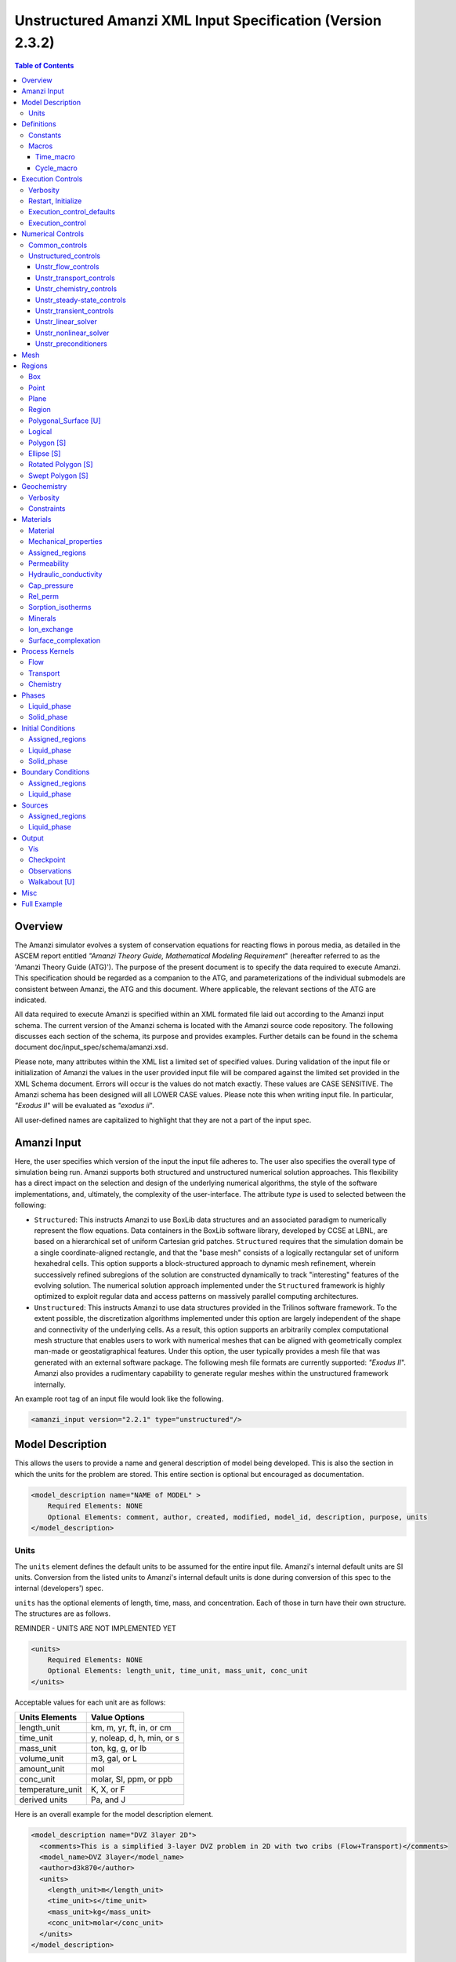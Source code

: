 ===========================================================
Unstructured Amanzi XML Input Specification (Version 2.3.2)
===========================================================

.. contents:: **Table of Contents**


Overview
========

The Amanzi simulator evolves a system of conservation equations for reacting flows in porous media, as detailed in the ASCEM 
report entitled `"Amanzi Theory Guide, Mathematical Modeling Requirement`" (hereafter referred to as the 'Amanzi Theory Guide (ATG)'). 
The purpose of the present document is to specify the data required to execute Amanzi.  This specification should be regarded as a companion to the ATG, and parameterizations of the individual submodels are consistent between Amanzi, the ATG and this document. Where applicable, the relevant sections of the ATG are indicated.

All data required to execute Amanzi is specified within an XML formated file laid out according to the Amanzi input schema.
The current version of the Amanzi schema is located with the Amanzi source code repository.
The following discusses each section of the schema, its purpose and provides examples.
Further details can be found in the schema document doc/input_spec/schema/amanzi.xsd.

Please note, many attributes within the XML list a limited set of specified values.  During validation of the input file or initialization of Amanzi the values in the user provided input file will be compared against the limited set provided in the XML Schema document.  Errors will occur is the values do not match exactly.  These values are CASE SENSITIVE.  The Amanzi schema has been designed will all LOWER CASE values.  Please note this when writing input file.  In particular, `"Exodus II`" will be evaluated as `"exodus ii`".

All user-defined names are capitalized to highlight that they are not a part of the input spec.


Amanzi Input
============

Here, the user specifies which version of the input the input file adheres to. The user also specifies the overall type of simulation being run.  Amanzi supports both structured and unstructured numerical solution approaches.  This flexibility has a direct impact on the selection and design of the underlying numerical algorithms, the style of the software implementations, and, ultimately, the complexity of the user-interface. The attribute *type* is used to selected between the following:

* ``Structured``: This instructs Amanzi to use BoxLib data structures and an associated paradigm to numerically represent the flow equations.  Data containers in the BoxLib software library, developed by CCSE at LBNL, are based on a hierarchical set of uniform Cartesian grid patches.  ``Structured`` requires that the simulation domain be a single coordinate-aligned rectangle, and that the "base mesh" consists of a logically rectangular set of uniform hexahedral cells.  This option supports a block-structured approach to dynamic mesh refinement, wherein successively refined subregions of the solution are constructed dynamically to track "interesting" features of the evolving solution.  The numerical solution approach implemented under the ``Structured`` framework is highly optimized to exploit regular data and access patterns on massively parallel computing architectures. 

* ``Unstructured``: This instructs Amanzi to use data structures provided in the Trilinos software framework.  To the extent possible, the discretization algorithms implemented under this option are largely independent of the shape and connectivity of the underlying cells.  As a result, this option supports an arbitrarily complex computational mesh structure that enables users to work with numerical meshes that can be aligned with geometrically complex man-made or geostatigraphical features.  Under this option, the user typically provides a mesh file that was generated with an external software package.  The following mesh file formats are currently supported: `"Exodus II`".  Amanzi also provides a rudimentary capability to generate regular meshes within the unstructured framework internally.

An example root tag of an input file would look like the following.

.. code-block:: xml

  <amanzi_input version="2.2.1" type="unstructured"/>


Model Description
=================

This allows the users to provide a name and general description of model being developed.  This is also the section in which the units for the problem are stored. This entire section is optional but encouraged as documentation.

.. code-block:: xml

  <model_description name="NAME of MODEL" >
      Required Elements: NONE
      Optional Elements: comment, author, created, modified, model_id, description, purpose, units
  </model_description>


Units
-----

The ``units`` element defines the default units to be assumed for the entire input file.
Amanzi's internal default units are SI units.
Conversion from the listed units to Amanzi's internal default units is done during conversion
of this spec to the internal (developers') spec.

``units`` has the optional elements of length, time, mass, and concentration.  Each of those in turn have their own structure.  The structures are as follows.

REMINDER - UNITS ARE NOT IMPLEMENTED YET

.. code-block:: xml

  <units>
      Required Elements: NONE
      Optional Elements: length_unit, time_unit, mass_unit, conc_unit
  </units>

Acceptable values for each unit are as follows:

+------------------+----------------------------+
| Units Elements   | Value Options              |
+==================+============================+
| length_unit      | km, m, yr, ft, in, or cm   |
+------------------+----------------------------+
| time_unit        | y, noleap, d, h, min, or s |
+------------------+----------------------------+
| mass_unit        | ton, kg, g, or lb          |
+------------------+----------------------------+
| volume_unit      | m3, gal, or L              |
+------------------+----------------------------+
| amount_unit      | mol                        |
+------------------+----------------------------+
| conc_unit        | molar, SI, ppm, or ppb     |
+------------------+----------------------------+
| temperature_unit | K, X, or F                 |
+------------------+----------------------------+
| derived units    | Pa, and J                  |
+------------------+----------------------------+

Here is an overall example for the model description element.

.. code-block:: xml

  <model_description name="DVZ 3layer 2D">
    <comments>This is a simplified 3-layer DVZ problem in 2D with two cribs (Flow+Transport)</comments>
    <model_name>DVZ 3layer</model_name>
    <author>d3k870</author>
    <units>
      <length_unit>m</length_unit>
      <time_unit>s</time_unit>
      <mass_unit>kg</mass_unit>
      <conc_unit>molar</conc_unit>
    </units>
  </model_description>


Definitions
===========

Definitions allows the user the define and name constants, times, and macros to be used in later sections of the input file.  This is to streamline the look and readability of the input file.  The user should take care not to reuse names within this section or other sections.  This may have unindented consequences.

.. code-block:: xml

  <definitions>
      Required Elements: NONE
      Optional Elements: constants, macros
  </definitions>

Constants
---------

Here the user can define and name constants to be used in other sections of the input file.  Note that if a name is repeated the last read value will be retained and all others will be overwritten.  See `Constants`_ for specifying time units other than seconds.

.. code-block:: xml

  <constants>
      Required Elements: NONE
      Optional Elements: constant, time_constant, numerical_constant, area_mass_flux_constant 
  </constants>

A ``constant`` has three attributes ``name``, ``type``, and ``value``.  The user can provide any name, but note it should not be repeated anywhere within the input to avoid confusion.  The available types include: `"none`", `"time`", `"numerical`", and `"area_mass_flux`".  Values assigned to constants of type `"time`" can include known units, otherwise seconds will be assumed as the default. See `Constants`_ for specifying time units other than seconds.

.. code-block:: xml

    <constant name="STRING" type="none | time | numerical | area_mass_flux" value="constant_value"/>

A ``time_constant`` is a specific form of a constant assuming the constant type is a time.  It takes the attributes ``name`` and ``value`` where the value is a time (time unit optional).

.. code-block:: xml

    <time_constant name="NAME of TIME" value="time,y|d|h|s"/>

A ``numerical_constant`` is a specific form of a constant.  It takes the attributes ``name`` and ``value``. 

.. code-block:: xml

    <numerical_constant name="NAME of NUMERICAL CONSTANT" value="value_constant"/>

A ``area_mass_flux_constant`` is a specific form of a constant.  It takes the attributes ``name`` and ``value`` where the value is an area mass flux. 

.. code-block:: xml

    <area_mass_flux_constant name="NAME of FLUX CONSTANT" value="value_of_flux"/>

Macros
------

The ``macros`` section defines time, cycle, and variable macros.  These specify a list or interval for triggering an action, particularly, writing out visualization, checkpoint, walkabout, or observation files.  

.. code-block:: xml

  <constants>
      Required Elements: NONE
      Optional Elements: time_macro, cycle_macro
  </constants>

Time_macro
__________

The ``time_macro`` requires an attribute ``name``.  The macro can then either take the form of one or more labeled time subelements or the subelements ``start``, ``timestep_interval``, and ``stop`` again containing labeled times.  A ``stop`` value of -1 will continue the cycle macro until the end of the simulation.  The labeled times can be time values assuming the default time unit of seconds or including a known time unit.

.. code-block:: xml

  <time_macro name="NAME of MACRO">
    <time>value</time>
  </time_macro>

or 

.. code-block:: xml

  <time_macro name="NAME of MACRO">
    <start> time_value </start>
    <timestep_interval> time_interval_value </timestep_interval>
    <stop> time_value | -1 </stop>
  </time_macro>


Cycle_macro
___________

The ``cycle_macro`` requires an attribute ``name`` and the subelements ``start``, ``timestep_interval``, and ``stop`` with integer values.  A ``stop`` value of -1 will continue the cycle macro until the end of the simulation.

.. code-block:: xml

  <cycle_macro name="NAME of MACRO">
    <start> cycle_value </start>
    <timestep_interval>value</timestep_interval>
    <stop>value|-1</stop>
  </cycle_macro>

An example ``definition`` section would look as the following:

.. code-block:: xml

  <definitions>
    <constants>
      <constant name="BEGIN"            type="none"           value="0.000"/>
      <constant name="START"            type="time"           value="1956.0,y"/>
      <constant name="B-18_RELEASE_END" type="time"           value ="1956.3288,y"/>
      <constant name="future_recharge"  type="area_mass_flux" value="1.48666e-6"/>
      <numerical_constant name="ZERO" value="0.000"/>
    </constants>
    <macros>
      <time_macro name="MACRO 1">
        <time>6.17266656E10</time>
        <time>6.172982136E10</time>
        <time>6.173297712E10</time>
        <time>6.3372710016E10</time>
        <time>6.33834396E10</time>
      </time_macro>
      <cycle_macro name="EVERY_1000_TIMESTEPS">
        <start>0</start>
        <timestep_interval>1000</timestep_interval>
        <stop>-1</stop>
      </cycle_macro>
    </macros>
  </definitions>


Execution Controls
==================

The ``execution_controls`` section defines the general execution of the Amanzi simulation.  Amanzi can execute in four modes: steady state, transient, transient with static flow, or initialize to a steady state and then continue to transient.  The transient with static flow mode does not compute the flow solution at each time step.  During initialization the flow field is set in one of two ways: (1) A constant Darcy velocity is specified in the initial condition; (2) Boundary conditions for the flow (e.g., pressure), along with the initial condition for the pressure field are used to solve for the Darcy velocity. At present this mode only supports the "Single Phase" flow model.

.. code-block:: xml
  
  <execution_controls>
      Required Elements: execution_control_defaults, execution_control (1 or more)
      Optional Elements: comments, verbosity, restart | initialize
  </execution_controls>

The ``execution_controls`` block is required.

Verbosity
---------

The ``verbosity`` element specifies the level of output messages provided by Amanzi.  If not present, the default value of `"medium`" will be used.

.. code-block:: xml
  
  <verbosity level="none | low | medium | high | extreme" />
 
A level of `"extreme`" is recommended for developers.  For users trying to debug input files or monitor solver performance and convergence `"high`" is recommended.

Restart, Initialize
-------------------

The ``restart`` and ``initialize`` elements specify the name of an Amanzi checkpoint file used to initialize a run.  Only one of these two may be present.  ``restart`` indicates that the run is to be continued from where it left off.  ``initialize`` indicates that a completely new run is desired, but that the state fields in the named checkpoint file should be used to initialize the state, rather than the initial conditions block in the input.

TODO: DEFINE RESTART VS INITIALIZE HERE

Execution_control_defaults
--------------------------

The ``execution_control_defaults`` element specifies default values to be utilized when not specified in individual ``execution_control`` elements.   For a valid ``execution_controls`` section the ``execution_control_defaults`` element is *required*.  The attributes available are:

+------------------+----------------+----------------------------------+
| Attribute Names  | Attribute Type | Attribute Values                 |
+==================+================+==================================+
| init_dt          | time           | time value(,unit)                |
+------------------+----------------+----------------------------------+
| max_dt           | time           | time value(,unit)                |
+------------------+----------------+----------------------------------+
| reduction_factor | double         | factor for reducing time step    |
+------------------+----------------+----------------------------------+
| increase_factor  | double         | factor for increasing time step  |
+------------------+----------------+----------------------------------+
| mode             | string         | ``steady, transient``            |
+------------------+----------------+----------------------------------+
| method           | string         | ``bdf1``                         |
+------------------+----------------+----------------------------------+
| max_cycles       | integer        | max number of cycles to use      |
+------------------+----------------+----------------------------------+

Execution_control
-----------------

Individual time periods of the simulation are defined using ``execution_control`` elements.  For a steady state simulation, only one ``execution_control`` element will be defined.  However, for a transient simulation a series of controls may be defined during which different control values will be used.  For a valid ``execution_controls`` section at least one ``execution_control`` element is *required*.  Any attributes not specified in the ``execution_control`` element will use the value defined in the above ``execution_control_defaults`` element.  The attributes available are:
  
+------------------+----------------+----------------------------------------------------------+
| Attribute Names  | Attribute Type | Attribute Values                                         |
+==================+================+==========================================================+
| start            | time           | | time value(,unit) (start time for this time period)    |
|                  |                | | (*required* for each ``execution_control`` element)    |
+------------------+----------------+----------------------------------------------------------+
| end              | time           | | time value(,unit) (stop time for this time period)     |
|                  |                | | (only *required* once in ``execution_controls`` block) |
+------------------+----------------+----------------------------------------------------------+
| init_dt          | time           | time value(,unit)                                        |
+------------------+----------------+----------------------------------------------------------+
| max_dt           | time           | time value(,unit)                                        |
+------------------+----------------+----------------------------------------------------------+
| reduction_factor | double         | factor for reducing time step                            |
+------------------+----------------+----------------------------------------------------------+
| increase_factor  | double         | factor for increasing time step                          |
+------------------+----------------+----------------------------------------------------------+
| mode             | string         | ``steady, transient``                                    |
+------------------+----------------+----------------------------------------------------------+
| method           | string         | ``bdf1``                                                 |
+------------------+----------------+----------------------------------------------------------+
| max_cycles       | integer        | max number of cycles to use                              |
+------------------+----------------+----------------------------------------------------------+

Each ``execution_control`` element *requires* a start time.  If multiple ``execution_control`` elements are defined ``end`` times are not required for each element.  The ``start`` time of the next execution section is used as the ``end`` of the previous section.  However, at least one ``end`` time *must* defined within the ``execution_controls`` block.

Under the structure algorithm, the attribute ``max_cycles`` is only valid for transient and transient with static flow execution modes.

Here is an overall example for the ``execution_control`` element.

.. code-block:: xml

  <execution_controls>
    <verbosity level="high"/>
    <execution_control_defaults init_dt="0.01 s" max_dt="30 y" reduction_factor="0.8" increase_factor="1.25"
                                mode="transient" method="bdf1"/>
    <execution_control start="0 y" end="1956 y" init_dt="0.01 s" max_dt="10.0 y" reduction_factor="0.8"
                       mode="steady" />
    <execution_control start="B-17_RELEASE_BEGIN" />
    <execution_control start="B-17_RELEASE_END" />
    <execution_control start="B-18_RELEASE_BEGIN" />
    <execution_control start="B-18_RELEASE_END" end="3000 y" />
  </execution_controls>

Numerical Controls
==================

This section allows the user to define control parameters associated with the underlying numerical implementation.  The list of available options is lengthy.  However, none are required for a valid input file.  The ``numerical_controls`` section is divided up into the subsections: `common_controls`_, and `unstructured_controls`_.  The ``common_controls`` section is currently empty.  However, in future versions controls that are common between the unstructured and structured executions will be moved to this section and given common terminology.

.. code-block:: xml

  <numerical_controls>
      Required Elements: unstructured_controls
      Optional Elements: comments, common_controls
  </numerical_controls>

Common_controls
---------------

The section is currently empty.  However, in future versions controls that are common between the unstructured and structured executions will be moved to this section and given common terminology.

Unstructured_controls
---------------------

The ``unstructured_controls`` sections is divided in the subsections specific to the process kernels and the numerical solver mode. 
The section header, ``unstructured_controls`` is required. 
However, no options within the sections are required.  The list of available options is as follows:

.. code-block:: xml

  <unstructured_controls>
      Required Elements: none
      Optional Elements: unstr_flow_controls, unstr_transport_controls, unstr_chemistry_controls,
                         unstr_steady-state_controls, unstr_transient_controls, 
                         unstr_linear_solver, unstr_nonlinear_solver, unstr_preconditioners
  </unstructured_controls>

Unstr_flow_controls
___________________

``unstr_flow_controls`` specifies numerical controls for the flow process kernel available under the unstructured algorithm.  It has the following subelements:

+--------------------------+--------------+-------------------------------------------------------------+
| Element Names            | Content Type | Content Value                                               |
+==========================+==============+=============================================================+
| discretization_method    | string       | | ``fv-default, fv-monotone,``                              |
|                          |              | | ``fv-multi_point_flux_approximation,``                    |
|                          |              | | ``fv-extended_to_boundary_edges,``                        |
|                          |              | | ``mfd-default, mfd-optimized_for_sparsity,``              | 
|                          |              | | ``mfd-support_operator, mfd-optimized_for_monotonicity,`` | 
|                          |              | | ``mfd-two_point_flux_approximation``                      |
|                          |              | | *default = mfd-optimized_for_sparsity*                    |
+--------------------------+--------------+-------------------------------------------------------------+
| rel_perm_method          | string       | | ``upwind-darcy_velocity, upwind-gravity, upwind-amanzi,`` | 
|                          |              | | ``other-arithmetic_average, other-harmonic_average``      |
|                          |              | | *default = upwind-darcy_velocity*                         |
+--------------------------+--------------+-------------------------------------------------------------+
| preconditioning_strategy | string       | | ``diffusion_operator, linearized_operator``               |
|                          |              | | *default = linearized_operator*                           |
+--------------------------+--------------+-------------------------------------------------------------+
| atmospheric_pressure     |  double      | value of atmospheric pressure, default is 101325 Pa         |
+--------------------------+--------------+-------------------------------------------------------------+

Unstr_transport_controls
________________________

``unstr_transport_controls`` specifies numerical controls for the transport process kernel available under the unstructured algorithm.  It has the following subelements:

+---------------+--------------+----------------------------------------------------+
| Element Names | Content Type | Content Value                                      |
+===============+==============+====================================================+
| algorithm     | string       | | ``explicit first-order, explicit second-order,`` |
|               |              | | ``implicit upwind, none``                        |
|               |              | | *default = explicit first-order*                 |
+---------------+--------------+----------------------------------------------------+
| sub_cycling   | string       | | ``on, off``                                      | 
|               |              | | *default = on*                                   |
+---------------+--------------+----------------------------------------------------+
| cfl           | double       | cfl condition number                               |
+---------------+--------------+----------------------------------------------------+


Unstr_chemistry_controls
________________________

``unstr_chemistry_controls`` specifies numerical controls for the chemistry process kernel available under the unstructured algorithm. Currently two chemistry engines are available through Amanzi.  They are the Amanzi native chemistry engine or the PFloTran chemistry engine available through the Alquimia interface.  Options for both engines are specified here. 

The subelements pertaining to the Amanzi native chemistry engine are:

+----------------------------------------+--------------+-----------------------------------+
| Element Names                          | Content Type | Content Value                     |
+========================================+==============+===================================+
| process_model                          | string       | ``implicit operator split, none`` |
+----------------------------------------+--------------+-----------------------------------+
| activity_model                         | string       | ``unit, debye-huckel``            |
+----------------------------------------+--------------+-----------------------------------+
| maximum_newton_iterations              | integer      |                                   |
+----------------------------------------+--------------+-----------------------------------+
| tolerance                              | double       |                                   |
+----------------------------------------+--------------+-----------------------------------+
+----------------------------------------+--------------+-----------------------------------+
| auxiliary_data                         | string       | ``pH``                            |
+----------------------------------------+--------------+-----------------------------------+

The subelements pertaining to the pflotran chemistry engine are:

+----------------------------------------+--------------+-----------------------------------+
| Element Names                          | Content Type | Content Value                     |
+========================================+==============+===================================+
| activity_coefficients                  | string       | ``timestep, off``                 |
+----------------------------------------+--------------+-----------------------------------+
| max_relative_change_tolerance          | double       |                                   |
+----------------------------------------+--------------+-----------------------------------+
| max_residual_tolerance                 | double       |                                   |
+----------------------------------------+--------------+-----------------------------------+
| min_time_step                          | double       |                                   |
+----------------------------------------+--------------+-----------------------------------+
| max_time_step                          | double       |                                   |
+----------------------------------------+--------------+-----------------------------------+
| initial_time_step                      | double       |                                   |
+----------------------------------------+--------------+-----------------------------------+
| time_step_control_method               | string       | ``fixed, simple``                 |
+----------------------------------------+--------------+-----------------------------------+
| time_step_cut_threshold                | integer      | (use only if method = simple)     |
+----------------------------------------+--------------+-----------------------------------+
| time_step_cut_factor                   | double       | (use only if method = simple)     |
+----------------------------------------+--------------+-----------------------------------+
| time_step_increase_threshold           | integer      | (use only if method = simple)     |
+----------------------------------------+--------------+-----------------------------------+
| time_step_increase_factor              | double       | (use only if method = simple)     |
+----------------------------------------+--------------+-----------------------------------+
| log_formulation                        | string       | ``on, off``                       |
+----------------------------------------+--------------+-----------------------------------+
| generate_chemistry_engine_inputfile    | string       |                                   |
+----------------------------------------+--------------+-----------------------------------+
| read_chemistry_engine_inputfile        | string       |                                   |
+----------------------------------------+--------------+-----------------------------------+

Unstr_steady-state_controls
___________________________

+---------------------------------------------+---------------+---------------------------------------+
| Element Names                               | Content Type  | Content Value                         |
+=============================================+===============+=======================================+
| min_iterations                              | integer       |                                       |
+---------------------------------------------+---------------+---------------------------------------+
| max_iterations                              | integer       |                                       |
+---------------------------------------------+---------------+---------------------------------------+
| max_preconditioner_lag_iterations           | integer       |                                       |
+---------------------------------------------+---------------+---------------------------------------+
| nonlinear_tolerance                         | double        |                                       |
+---------------------------------------------+---------------+---------------------------------------+
| limit_iterations                            | integer       |                                       |
+---------------------------------------------+---------------+---------------------------------------+
| nonlinear_iteration_damping_factor          | double        |                                       |
+---------------------------------------------+---------------+---------------------------------------+
| nonlinear_iteration_divergence_factor       | double        |                                       |
+---------------------------------------------+---------------+---------------------------------------+
| max_divergent_iterations                    | integer       |                                       |
+---------------------------------------------+---------------+---------------------------------------+
| initialize_with_darcy                       | boolean       | ``true, false``                       |
+---------------------------------------------+---------------+---------------------------------------+
| restart_tolerance_factor                    | double        |                                       |
+---------------------------------------------+---------------+---------------------------------------+
| restart_tolerance_relaxation_factor         | double        |                                       |
+---------------------------------------------+---------------+---------------------------------------+
| restart_tolerance_relaxation_factor_damping | double        |                                       |
+---------------------------------------------+---------------+---------------------------------------+
| preconditioner                              | string        | ``trilinos_ml, hypre_amg, block_ilu`` |
+---------------------------------------------+---------------+---------------------------------------+
| unstr_initialization                        | element block |                                       |
+---------------------------------------------+---------------+---------------------------------------+

Specifics about each ``preconditioner`` is defined in the `Unstr_preconditioners`_ section.

The ``unstr_initialization`` IS USED FOR SOMETHING.  If the ``unstr_initialization`` element is present, even without any subelements, initialization is turned on and default values are used.  Users should take care to only include the ``unstr_initialization`` element when its use is intended.  The ``unstr_initialization`` has the following subelements:

+-----------------------+---------------+---------------------------------------+
| Element Names         | Content Type  | Content Value                         |
+=======================+===============+=======================================+
| clipping_saturation   | double        |                                       |
+-----------------------+---------------+---------------------------------------+
| clipping_pressure     | double        |                                       |
+-----------------------+---------------+---------------------------------------+
| method                | string        | ``picard, darcy_solver``              |
+-----------------------+---------------+---------------------------------------+
| preconditioner        | string        | ``trilinos_ml, hypre_amg, block_ilu`` |
+-----------------------+---------------+---------------------------------------+
| linear_solver         | string        | ``aztec00``                           |
+-----------------------+---------------+---------------------------------------+
| error_control_options | string        | ``pressure``                          |
+-----------------------+---------------+---------------------------------------+
| convergence_tolerance | double        |                                       |
+-----------------------+---------------+---------------------------------------+
| max_iterations        | integer       |                                       |
+-----------------------+---------------+---------------------------------------+

Unstr_transient_controls
________________________

+-------------------------------------------------------+---------------+---------------------------------------+
| Element Names                                         | Content Type  | Content Value                         |
+=======================================================+===============+=======================================+
| min_iterations                                        | integer       | *default = 10*                        |
+-------------------------------------------------------+---------------+---------------------------------------+
| max_iterations                                        | integer       | *default = 15*                        |
+-------------------------------------------------------+---------------+---------------------------------------+
| limit_iterations                                      | integer       | *default = 20*                        |
+-------------------------------------------------------+---------------+---------------------------------------+
| nonlinear_tolerance                                   | double        | *default = 1.0e-5*                    |
+-------------------------------------------------------+---------------+---------------------------------------+
| nonlinear_iteration_damping_factor                    | double        | *default = 1.0*                       |
+-------------------------------------------------------+---------------+---------------------------------------+
| max_preconditioner_lag_iterations                     | integer       | *default = 5*                         |
+-------------------------------------------------------+---------------+---------------------------------------+
| max_divergent_iterations                              | integer       | *default = 3*                         |
+-------------------------------------------------------+---------------+---------------------------------------+
| nonlinear_iteration_divergence_factor                 | double        | *default = 1000.0*                    |
+-------------------------------------------------------+---------------+---------------------------------------+
| restart_tolerance_relaxation_factor                   | double        |                                       |
+-------------------------------------------------------+---------------+---------------------------------------+
| restart_tolerance_relaxation_factor_damping           | double        |                                       |
+-------------------------------------------------------+---------------+---------------------------------------+
| error_control_options                                 | string        | ``pressure, residual``                |
+-------------------------------------------------------+---------------+---------------------------------------+
| nonlinear_iteration_initial_guess_extrapolation_order | integer       |                                       |
+-------------------------------------------------------+---------------+---------------------------------------+
| preconditioner                                        | string        | ``trilinos_ml, hypre_amg, block_ilu`` |
+-------------------------------------------------------+---------------+---------------------------------------+
| initialize_with_darcy                                 | boolean       | | ``true, false``                     |
|                                                       |               | | *default = false*                   |
+-------------------------------------------------------+---------------+---------------------------------------+


Unstr_linear_solver
___________________

+----------------+--------------+---------------------------------------+
| Element Names  | Content Type | Content Value                         |
+================+==============+=======================================+
| method         | string       | ``gmres, pcg``                        |
+----------------+--------------+---------------------------------------+
| max_iterations | integer      |                                       |
+----------------+--------------+---------------------------------------+
| tolerance      | double       |                                       |
+----------------+--------------+---------------------------------------+
| preconditioner | string       | ``trilinos_ml, hypre_amg, block_ilu`` |
+----------------+--------------+---------------------------------------+


Unstr_nonlinear_solver
______________________

The nonlinear solver of choice is listed as the attribute ``name`` to the ``unstr_nonlinear_solver`` element.  The available options are: `"nka`", `"newton`", `"jfnk`", or `"newton_picard`".  Additional subelements are as follows:

+-------------------------+--------------+-----------------------------------------------+
| Element Names           | Content Type | Content Value                                 |
+=========================+==============+===============================================+
| modify_correction       | boolean      | | ``true, false``                             |
|                         |              | | *default = false*                           |
+-------------------------+--------------+-----------------------------------------------+
| update_upwind_frequency | string       | ``every_timestep, every_nonlinear_iteration`` |
+-------------------------+--------------+-----------------------------------------------+


Unstr_preconditioners
_____________________

Options for each available precondition are set in the ``unstr_preconditioners`` section.  The preconditioners assigned to each numerical solver are specified in the appropriate sections above.  Note that only one set of options may be specified for each precondition.  There is multiple solvers are assigned the preconditioner they will all utilize the same set of options.  The ``unstr_preconditioners`` element is defined as follows:

.. code-block:: xml

  <unstr_preconditioners>
      Required Elements: NONE
      Optional Elements: hypre_amg, trilinos_ml, block_ilu
  </unstr_preconditioners>

The subelements for the Hyper AMG preconditioner are as follows:

+-----------------------------+--------------+------------------------------------------+
| Element Names               | Content Type | Content Value                            |
+=============================+==============+==========================================+
| hypre_cycle_applications    | integer      |                                          |
+-----------------------------+--------------+------------------------------------------+
| hypre_smoother_sweeps       | integer      |                                          |
+-----------------------------+--------------+------------------------------------------+
| hypre_tolerance             | double       |                                          |
+-----------------------------+--------------+------------------------------------------+
| hypre_strong_threshold      | double       |                                          |
+-----------------------------+--------------+------------------------------------------+

The subelements for the Trilinos ML preconditioner are as follows:

+-----------------------------+--------------+------------------------------------------+
| Element Names               | Content Type | Content Value                            |
+=============================+==============+==========================================+
| trilinos_smoother_type      | string       | ``jacobi, gauss_seidel, ilu``            |
+-----------------------------+--------------+------------------------------------------+
| trilinos_threshold          | double       |                                          |
+-----------------------------+--------------+------------------------------------------+
| trilinos_smoother_sweeps    | integer      |                                          |
+-----------------------------+--------------+------------------------------------------+
| trilinos_cycle_applications | integer      |                                          |
+-----------------------------+--------------+------------------------------------------+

The subelements for the Block ILU preconditioner are as follows:

+-----------------------------+--------------+------------------------------------------+
| Element Names               | Content Type | Content Value                            |
+=============================+==============+==========================================+
| ilu_overlap                 | integer      |                                          |
+-----------------------------+--------------+------------------------------------------+
| ilu_relax                   | double       |                                          |
+-----------------------------+--------------+------------------------------------------+
| ilu_rel_threshold           | double       |                                          |
+-----------------------------+--------------+------------------------------------------+
| ilu_abs_threshold           | double       |                                          |
+-----------------------------+--------------+------------------------------------------+
| ilu_level_of_fill           | integer      |                                          |
+-----------------------------+--------------+------------------------------------------+

An example ``unstructured_controls`` section would look as the following:

.. code-block:: xml

       <unstructured_controls>
            <unstr_flow_controls>
                <discretization_method>fv-default</discretization_method>
                <rel_perm_method>upwind-darcy_velocity</rel_perm_method>
                <preconditioning_strategy>diffusion_operator</preconditioning_strategy>
            </unstr_flow_controls>
            <unstr_transport_controls>
                <algorithm>explicit first-order</algorithm>
                <sub_cycling>on</sub_cycling>
                <cfl>1</cfl>
            </unstr_transport_controls>
            <unstr_steady-state_controls>
                <min_iterations>10</min_iterations>
                <max_iterations>15</max_iterations>
                <limit_iterations>20</limit_iterations>
                <max_preconditioner_lag_iterations>5</max_preconditioner_lag_iterations>
                <nonlinear_tolerance>1.0e-5</nonlinear_tolerance>
                <error_control_options>pressure</error_control_options>
                <nonlinear_iteration_damping_factor>1</nonlinear_iteration_damping_factor>
                <nonlinear_iteration_divergence_factor>1000</nonlinear_iteration_divergence_factor>
                <max_divergent_iterations>3</max_divergent_iterations>
                <initialize_with_darcy>true</initialize_with_darcy>
                <restart_tolerance_relaxation_factor>1</restart_tolerance_relaxation_factor>
                <preconditioner>hypre_amg</preconditioner>
            </unstr_steady-state_controls>
            <unstr_transient_controls>
                <min_iterations>10</min_iterations>
                <max_iterations>15</max_iterations>
                <limit_iterations>20</limit_iterations>
                <nonlinear_tolerance>1.0e-5</nonlinear_tolerance>
                <nonlinear_iteration_damping_factor>1.0</nonlinear_iteration_damping_factor>
                <max_preconditioner_lag_iterations>5</max_preconditioner_lag_iterations>
                <max_divergent_iterations>3</max_divergent_iterations>
                <nonlinear_iteration_divergence_factor>1000</nonlinear_iteration_divergence_factor>
                <restart_tolerance_relaxation_factor>1</restart_tolerance_relaxation_factor>
                <error_control_options>pressure,residual</error_control_options>
                <preconditioner>hypre_amg</preconditioner>
                <initialize_with_darcy>true</initialize_with_darcy>
            </unstr_transient_controls>
            <unstr_preconditioners>
                <hypre_amg>
                    <hypre_cycle_applications>5</hypre_cycle_applications>
                    <hypre_smoother_sweeps>3</hypre_smoother_sweeps>
                    <hypre_tolerance>0.0</hypre_tolerance>
                    <hypre_strong_threshold>0.5</hypre_strong_threshold>
                </hypre_amg>
            </unstr_preconditioners>
            <unstr_linear_solver>
                <method>gmres</method>
                <max_iterations>100</max_iterations>
                <tolerance>1.0e-16</tolerance>
                <preconditioner>hypre_amg</preconditioner>
            </unstr_linear_solver>
            <unstr_nonlinear_solver name="nka">
                <modify_correction>false</modify_correction>
                <update_upwind_frequency>every_timestep</update_upwind_frequency>
            </unstr_nonlinear_solver>
        </unstructured_controls>


Mesh
====

Amanzi supports both structured and unstructured numerical solution approaches.  This flexibility has a direct impact on the selection and design of the underlying numerical algorithms, the style of the software implementations, and, ultimately, the complexity of the user-interface. The type of simulation is specified in the root tag ``amanzi_input``.  The ``mesh`` element varies slightly depending on whether the simulation type is ``structured`` or ``unstructured`` but is required for both.  For `"unstructured`", the ``mesh`` element specifies the internal mesh framework to be utilized and whether the mesh is to be internal generated or read in from an Exodus II file.  The default mesh framework is MSTK.  The other available frameworks are stk::mesh and simple (in serial). For `"structured`", the ``mesh`` element, specifies how the mesh is to be internally generated.

To internally generate a mesh the ``mesh`` element takes the following form.  The mesh framework attribute only applies to the `"unstructured`" and therefore is skipped for `"structured`" simulations.

Also, for parallel unstructured meshes, it is possible to choose a Partitioner from the available options, `"metis"`, `"zoltan_graph"` and `"zoltan_rcb"`. `"metis"` and `"zoltan_graph"` perform a graph partitioning of the mesh with no regard to the geometry of the mesh. `"zoltan_rcb"` partitions meshes using Recursive Coordinate Bisection which can lead to better partitioning in meshes that are thin in a particular direction. Additionally, the use of `"zoltan_rcb"` with the MSTK framework triggers an option to detect columns of elements in a mesh and adjust the partitioning such that no column is split over multiple partitions. If no partitioner is specified, a default method is used (`"metis"`).

.. code-block:: xml

   <mesh framework=["mstk"|"stk::mesh"|"simple"]>
      <comments> May be included in the Mesh element </comments>
      <dimension>3</dimension>
      <partitioner>"some partitioner keyword"</partitioner>
      <generate>
         <number_of_cells nx = "integer value"  ny = "integer value"  nz = "integer value"/>
         <box  low_coordinates = "x_low,y_low,z_low" high_coordinates = "x_high,y_high,z_high"/>
      </generate>
   </mesh>

For example:

.. code-block:: xml

  <mesh framework="mstk">
    <dimension>2</dimension>
    <partitioner>"zoltan_rcb"</partitioner>
    <generate>
      <number_of_cells nx="54" nz="60" />
      <box high_coordinates="216.0,120.0" low_coordinates="0.0, 0.0" />
    </generate>
  </mesh>

Currently Amanzi only read Exodus II mesh files for `"unstructured`" simulations.  An example ``mesh`` element would look as the following.

.. code-block:: xml

  <mesh framework="mstk"> 
    <comments> May be included in the Mesh element </comments>
    <dimension>3</dimension>
    <read>
      <file>mesh.exo</file>
      <format>exodus ii</format>
    </read>
  </mesh>

Note that the ``format`` content is case-sensitive and compared against a set of known and acceptable formats.  That set is [`"exodus ii`",`"exodus II`",`"Exodus II`",`"Exodus ii`"].  The set of all such limited options can always be verified by checking the Amanzi schema file.

Regions
=======

Regions are geometrical constructs used in Amanzi to define subsets of the computational domain in order to specify the problem to be solved, and the output desired. Regions are commonly used to specify material properties, boundary conditions and observation domains. Regions may represent zero-, one-, two- or three-dimensional subsets of physical space. For a three-dimensional problem, the simulation domain will be a three-dimensional region bounded by a set of two-dimensional regions. If the simulation domain is N-dimensional, the boundary conditions must be specified over a set of regions are (N-1)-dimensional.

Amanzi automatically defines the special region labeled "All", which is the entire simulation domain. Under the "Structured" option, Amanzi also automatically defines regions for the coordinate-aligned planes that bound the domain, using the following labels: `"XLOBC`", `"XHIBC`", `"YLOBC`", `"YHIBC`", `"ZLOBC`", `"ZHIBC`".

The ``regions`` block is required.  Within the region block at least one regions is required to be defined.  Most users define at least one region the encompasses the entire domain.  The optional elements valid for both structured and unstructured include `"region`", `"box`", `"point`", and `"plane`".  As in other sections there is also an options ``comments`` element.

The elements ``box``, ``point``, and ``plane`` allow for in-line description of regions.  The ``region`` element uses a subelement to either define a `"box`" or `"plane`" region or specify a region file.  Below are further descriptions of these elements.

Additional regions valid only for unstructured are ``polygonal_surface`` and ``logical``.  Additional regions valid only for structured include ``polygon`` and ``ellipse`` in 2D and ``rotated_polygon`` and ``swept_polygon`` in 3D.

.. code-block:: xml

  <regions>
      Required Elements: NONE
      Optional Elements: comments, box, point, region, (unstructured only - polygonal_surface, logical), (structured 2D only - polygon, ellipse), (structured 3D only - rotated_polygon, swept_polygon)
  </regions>

The elements box and point allow for in-line description of regions.  The region element uses a subelement to either define a box region or specify a region file.  

Box
---

A box region region is defined by a low corner coordinates and high corner coordinates.

.. code-block:: xml

  <box  name="box name" low_coordinates = "x_low,y_low,z_low" high_coordinates = "x_high,y_high,z_high"/>

Point
-----

A point region region is defined by a point coordinates.

.. code-block:: xml

  <point name="point name" coordinate = "x,y,z" />

Plane
-----

A plane region is defined by a point on the plane and the normal direction of the plane

.. code-block:: xml

  <plane name="plane name" location="x,y,z" normal="dx,dy,dz" tolerance="optional exp"/> 

The attribute ``tolerance`` is optional.  This value prescribes a tolerance for determining the cell face centroids that lie on the defined plane.

Region
------

A region allows for a box region, a point region, or a region file to be defined.

.. code-block:: xml

  <region name="Name of Region">
      Required Elements: 1 of the following - region_file, box, point  
      Optional Elements: comments
  </region>

A region is define as describe above.  A file is define as follows.


.. code-block:: xml

  <region_file name="filename" type=["color"|"labeled set"] format=["exodus ii"] entity=["cell"|"face"] label="integer"/>

Currently color functions and labeled sets can only be read from Exodus II files.  This will likely be the same file specified in the ``mesh`` element.  PLEASE NOTE the values listed within [] for attributes above are CASE SENSITIVE.  For many attributes within the Amanzi Input Schema the value is tested against a limited set of specific strings.  Therefore an user generated input file may generate errors due to a mismatch in cases.  Note that all specified names within this schema use lower case.

Polygonal_Surface [U]
---------------------

A polygonal_surface region is used to define a bounded planar region and is specified by the number of points and a list of points.  The points must be listed in order and this ordering is maintained during input translation.  This region type is only valid for the unstructured algorithm.

.. code-block:: xml

    <polygonal_surface name="polygon name" num_points="3" tolerance="optional exp">
      <point> X, Y, Z </point>
      <point> X, Y, Z </point>
      <point> X, Y, Z </point>
    </polygonal_surface>

The attribute ``tolerance`` is optional.  This value prescribes a tolerance for determining the cell face centroids that lie on the defined plane.

Logical
-------

Logical regions are compound regions formed from other primitive type regions using boolean operations. Supported operators are union, intersection, subtraction and complement.  This region type is only valid for the unstructured algorithm.


.. code-block:: xml

    <logical  name="logical name" operation = "union | intersection | subtraction | complement" region_list = "region1, region2, region3"/>


Polygon [S]
-----------

A polygon region is used to define a bounded planar region and is specified by the number of points and a list of points.  The points must be listed in order and this ordering is maintained during input translation.  This region type is only valid for the structured algorithm in 2D.

.. code-block:: xml

    <polygon name="polygon name" num_points="3">
      <point> X, Y </point>
      <point> X, Y </point>
      <point> X, Y </point>
    </polygon>

Ellipse [S]
-----------

An ellipse region is used to define a bounded planar region and is specified by a center and X and Y radii.  This region type is only valid for the structured algorithm in 2D.

.. code-block:: xml

    <ellipse name="polygon name" num_points="3">
      <center> X, Y </center>
      <radius> radiusX, radiusY </radius>
    </ellipse>

Rotated Polygon [S]
-------------------

A rotated_polygon region is defined by a list of points defining the polygon, the plane in which the points exist, the axis about which to rotate the polygon, and a reference point for the rotation axis.  The points listed for the polygon must be in order and the ordering will be maintained during input translation. This region type is only valid for the structured algorithm in 3D.

.. code-block:: xml

    <rotated_polygon name="rotated_polygon name">
        <vertex> X, Y, Z </vertex>
        <vertex> X, Y, Z </vertex>
        <vertex> X, Y, Z </vertex>
        <xyz_plane> XY | YZ | XZ </xyz_plane>
        <axis> X | Y | Z </axis>
        <reference_point> X, Y </reference_point>
    </rotated_polygon>

Swept Polygon [S]
-----------------

A swept_polygon region is defined by a list of points defining the polygon, the plane in which the points exist, the extents (min,max) to sweep the polygon normal to the plane.  The points listed for the polygon must be in order and the ordering will be maintained during input translation. This region type is only valid for the structured algorithm in 3D.

.. code-block:: xml

    <swept_polygon name="swept_polygon name">
        <vertex> X, Y, Z </vertex>
        <vertex> X, Y, Z </vertex>
        <vertex> X, Y, Z </vertex>
        <xyz_plane> XY | YZ | XZ </xyz_plane>
        <extent_min> double </extent_min>
        <extent_max> double </extent_max>
    </swept_polygon>

Geochemistry
============

Geochemistry allows users to define a reaction network and constraints to be associated with species defined under the ``dissolved_components`` section of the ``phases`` block.  Amanzi provides access to an internal geochemical engine as well as the Alquimia interface.  The Alquimia interface provides access to third-party geochemistry engines.  Currently available through Alquimia is the PFloTran engine. The user may specify engine specific information using the appropriate subelement.

.. code-block:: xml

  <geochemistry>
      Required Elements: NONE
      Optional Elements: verbosity, constraints
  </geochemistry>

Verbosity
---------

The ``verbosity`` element sets the verbosity for the geochemistry engine.  Available options are silent, terse, verbose, warnings, and errors.

Constraints
-----------

The ``constraints`` block is a list of ``constraint`` subelements identifying geochemical constraints and any relevant minerals for the reaction network.  Currently utilized by the PFloTran engine only.  If the attribute ``input_filename`` is missing from the ``process_kernels`` subelement ``chemistry``, Amanzi will automatically generating the PFloTran engine inputfile including the constraints defined here.  The constraints named and/or defined here can be referenced in the ``initial_conditions`` and ``boundary_conditions`` blocks.

* Each ``constraint`` has a ``name`` attribute.  If the user is providing the PFloTran input file, the name must match a constraint defined in the file.  Otherwise, the subelements defining the constraint must be provided and Amanzi will generate a constraint using this name. 

Individual constraints can have an unbounded number of chemical constraints defined under it.  The possible constraints are as follows.

  * Primary constraints are specified using the element ``primary``.  Attributes include ``name`` the name of the primary species, ``type`` the constraint type, and ``value`` the initial value to be used. For constraints based on equilibrium with a specific mineral or gas, an additional attribute specifying the mineral or gas is expected, ``mineral`` or ``gas`` respectively.  The table below lists the constraint types, which attributes are requires, and the corresponding value of the attribute ``type``.  Note, for non-reactive species/solutes, use the type "total".

  * Mineral constraints are specified using the element ``mineral``.  Attributes include ``name`` the name of the mineral, ``volume_fraction`` the volume fraction, and ``surface_area`` the specific surface area.


+------------------+---------------------+----------------+
| Constraint Type  | Required Attributes | ``type`` Value |
+==================+=====================+================+
| | Free ion       | | name              | free_ion       |
| | concentration  | | value             |                |
|                  | | type              |                |
+------------------+---------------------+----------------+
| | pH             | | name              | pH             |
|                  | | value             |                |
|                  | | type              |                |
+------------------+---------------------+----------------+
| | Total aquesous | | name              | total          |
| | concentration  | | value             |                |
|                  | | type              |                |
+------------------+---------------------+----------------+
| | Total aquesous | | name              | total+sorbed   |
| | + sorbed       | | value             |                |
| | concentration  | | type              |                |
+------------------+---------------------+----------------+
| | Charge balance | | name              | charge         |
|                  | | value             |                |
|                  | | type              |                |
+------------------+---------------------+----------------+
| | Concentration  | | name              | mineral        |
| | based on       | | value             |                |
| | mineral        | | type              |                |
|                  | | mineral           |                |
+------------------+---------------------+----------------+
| | Concentration  | | name              | gas            |
| | based on       | | value             |                |
| | mineral        | | type              |                |
|                  | | gas               |                |
+------------------+---------------------+----------------+

An example of a fully specified constraint is as follows.

.. code-block:: xml

  <constraints>
    <constraint name="initial">
        <primary name="Tc-99"   value="1e-3" type="total"/>
        <primary name="H2O"     value="1e-9"   type="mineral" mineral="Calcite"/>
        <primary name="CO2(aq)" value="1e-9"   type="gas" gas="CO2"/>
        <mineral name="Calcite" volume_fraction="1e-3" surface_area ="1e-5"/>
    </constraint>
  </constraints>

Note, if the user has provided a PFloTran input file, all that is required is the following,

.. code-block:: xml

  <constraints>
    <constraint name="initial"/>
  </constraints>

Any additional information provided is for the user's reference and will be ignored by Amanzi.

Materials
=========

The ``material`` in this context is meant to represent the media through with fluid phases are transported. In the literature, this is also referred to as the "soil", "rock", "matrix", etc. Properties of the material must be specified over the entire simulation domain, and is carried out using the Region constructs defined above. For example, a single material may be defined over the "All" region (see above), or a set of materials can be defined over subsets of the domain via user-defined regions. If multiple regions are used for this purpose, they should be disjoint, but should collectively tile the entire domain. The ``materials`` block is required.

Material
--------

Within the Materials block an unbounded number of ``material`` elements can be defined.  Each material requires a label and has the following requirements.

.. code-block:: xml

  <material>
      Required Elements: mechanical_properties, permeability or hydraulic_conductivity, assigned_regions
      Optional Elements: comments, cap_pressure, rel_perm, sorption_isotherms, minerals, ion_exchange, surface_complexation 
  </material>
 
Mechanical_properties
---------------------

.. code-block:: xml

  <mechanical_properties>
      Required Elements: porosity (FILE OPTION NOT IMPLEMENTED) 
      Optional Elements: particle_density, specific_storage, specific_yield, dispersion_tensor, tortuosity
  </mechanical_properties>

* ``mechanical_properties`` has six elements that can be either values or specified as files.  It has the following requirements.

    * ``porosity`` is defined in-line using attributes.  It is specified in one of three ways: as a value between 0 and 1 using value="<value>", through a file using type="file" and filename="<filename>", or as a gslib file using type="gslib", parameter_file="<filename>", value="<value>" and (optionally) data_file="<filename>" (defaults to ``porosity_data``.  NOTE - FILE OPTION NOT IMPLEMENTED YET.

    * ``particle_density`` is defined in-line using attributes.  Either it is specified as a value greater than 0 using ``value`` or it specified through a file using ``filename`` and ``type``.  NOTE - FILE OPTION NOT IMPLEMENTED YET.

    * ``specific_storage`` is defined in-line using attributes.  Either it is specified as a value greater than 0 using ``value`` or it specified through a file using ``filename`` and ``type``.  NOTE - FILE OPTION NOT IMPLEMENTED YET.

    * ``specific_yield`` is defined in-line using attributes.  Either it is specified as a value using ``value`` or it specified through a file using ``filename`` and ``type``.  NOTE - FILE OPTION NOT IMPLEMENTED YET.

    * ``dispersion_tensor`` is defined in-line using attributes.  The attribute ``type`` is used to specify either the model to utilize of that a file is to be read.  The ``type`` options are: uniform_isotropic, burnett_frind, lichtner_kelkar_robinson, or file.  For ``uniform_isotropic`` values are specified using the attributes ``alpha_l`` and ``alpha_t``.  For ``burnett_frind`` values are specified using the attributes ``alpha_l``, ``alpha_th``, and ``alpha_tv``. For ``lichtner_kelkar_robinson`` values are specified using the attributes ``alpha_l`h", ``alpha_lv``, ``alpha_th``, and ``alpha_tv``.  For ``file`` the file name is specified using ``filename``.  NOTE - FILE OPTION NOT IMPLEMENTED YET.

    * ``tortuosity`` is defined in-line using attributes.  Either it is specified as a value using ``value`` or it specified through a file using ``filename`` and ``type``.  NOTE - FILE OPTION NOT IMPLEMENTED YET.


.. code-block:: xml

  <mechanical_properties>
      <porosity value="double"/>
      <particle_density value="double"/>
      <specific_storage value="double"/>
      <specific_yield value="double"/>
      <dispersion_tensor type="uniform_isotropic" "alpha_l="double" alpha_t="double"/>
      <tortuosity value="double"/>
  </mechanical_properties>

Assigned_regions
----------------

* ``assigned_regions`` is a comma separated list of region names for which this material is to be assigned.  Region names must be from the regions defined in the ``regions`` sections.  Region names can contain spaces.

.. code-block:: xml

    <assigned_regions>Region1, Region_2, Region 3</assigned_regions>

Permeability
------------

Permeability or hydraulic_conductivity must be specified but not both. If specified as constant values, permeability has the attributes ``x``, ``y``, and ``z``.  Permeability may also be extracted from the attributes of an Exodus II file, or generated as a gslib file.

.. code-block:: xml

  <permeability x="double" y="double" z="double" />
  or
  <permeability type="file" filename="file name" attribute="attribute name"/>
  or
  <permeability type="gslib" parameter_file="file name" value="double" data_file="file name"/>

Hydraulic_conductivity
----------------------

* ``hydraulic_conductivity`` is the hydraulic conductivity and has the attributes ``x``, ``y``, and ``z``. Permeability or hydraulic_conductivity must be specified but not both.

.. code-block:: xml

  <hydraulic_conductivity x="double" y="double" z="double" />
  or
  <hydraulic_conductivity type="gslib" parameter_file="file name" value="double" data_file="file name"/>

Cap_pressure
------------

*  ``cap_pressure`` is an optional element.  The available models are ``van_genuchten``, ``brooks_corey``, and ``none``.  The model name is specified in an attribute and parameters are specified in a subelement.  Model parameters are listed as attributes to the parameter element.

* ``van_genuchten`` parameters include ``alpha``, ``sr``, ``m``, and ``optional_krel_smoothing_interval``.  ``brooks_corey`` parameters include ``alpha``, ``sr``, ``m``, and ``optional_krel_smoothing_interval``.

.. code-block:: xml

  <cap_pressure model="van_genuchten | brooks_corey | none" >
      Required Elements: alpha, Sr, m (van_genuchten and brooks_corey only)
      Optional Elements: optional_krel_smoothing_interval (van_genuchten and brooks_corey only)
  </cap_pressure>

Rel_perm
--------

*  ``rel_perm`` is an optional element.  The available models are ``mualem``, ``burdine``, and ``none``.  The model name is specified in an attribute and parameters are specified in a subelement.  Model parameters are listed as attributes to the parameter element.

* ``mualem`` has no parameters.  ``burdine`` parameters include ``exp``.

.. code-block:: xml

  <rel_perm model="mualem | burdine | none )" >
      Required Elements: none 
      Optional Elements: exp (burdine only)
  </rel_perm>

Sorption_isotherms
------------------

*  ``sorption_isotherms`` is an optional element for providing Kd models and molecular diffusion values for individual solutes.  All non-reactive primaries or solutes should be listed under each material.  Values of 0 indicate that the primary is not present/active in the current material.  The available Kd models are `"linear`", `"langmuir`", and `"freundlich`".  Different models and parameters are assigned per solute in sub-elements through attributes. The Kd and molecular diffusion parameters are specified in subelements.

.. code-block:: xml

    <sorption_isotherms>
	<solute name="string" />
            Required Elements: none
            Optional Elements: kd_model
    </sorption_isotherms>

.
    * ``kd_model`` takes the following form:

.. code-block:: xml
 
    <sorption_isotherms>
	<primary name="string" />
            <kd_model model="linear|langmuir|freundlich" kd="Value" b="Value (langmuir only)" n="Value (freundlich only)" />
	</primary>
    </sorption_isotherms>
  
Minerals
--------

* For each mineral, the concentrations are specified using the volume fraction and specific surface area using the attributes ``volume_fraction`` and ``specific_surface_area`` respectively.  

.. code-block:: xml

       <minerals>
           <mineral name="Calcite" volume_fraction="0.1" specific_surface_area"1.0"/>
       </minerals>

Ion_exchange
------------

* The ``ion_exhange`` block, specified parameters for an ion exchange reaction.  Cations active in the reaction are grouped under the element ``cations``.  The attribute ``cec`` specifies the cation exchange capacity for the reaction.  Each cation is listed in a ``cation`` subelement with the attributes ``name`` and ``value`` to specify the cation name and the associated selectivity coefficient.

.. code-block:: xml

        <ion_exchange>
            <cations cec="750.0">
                <cation name="Ca++" value="0.2953"/>
                <cation name="Mg++" value="0.1666"/>
                <cation name="Na+" value="1.0"/>
            </cations>
        </ion_exchange>

Surface_complexation
--------------------

* The ``surface_complexation`` block specifies parameters for surface complexation reactions.  Individual reactions are specified using the ``site`` block.  It has the attributes ``density`` and ``name`` to specify the site density and the name of the site.  Note, the site name must match a surface complexation site in the database file without any leading characters, such as `>`.  The subelement ``complexes`` provides a comma seperated list of complexes.  Again, the names of the complexes must match names within the datafile without any leading characters.

.. code-block:: xml

        <surface_complexation>
            <site density="1.908e-3" name="FeOH_s">
                <complexes>FeOHZn+_s, FeOH2+_s, FeO-_s</complexes>
            </site>
            <site density="7.6355e-2" name="FeOH_w">
                <complexes>FeOHZn+_w, FeO-_w, FeOH2+_w</complexes>
            </site>
        </surface_complexation>
    
Process Kernels
===============

The ``process_kernels`` block specifies which PKs are active.  This block is required for a valid input file.

.. code-block:: xml

  <process_kernels>
      Required Elements: flow, transport, chemistry
      Optional Elements: comments
  </process_kernels>

For each process kernel the element ``state`` indicates whether the solution is being calculated or not.  

Flow
----

* ``flow`` has the following attributes, 
      
      * ``state`` = "on | off"

      *  ``model`` = " richards | saturated | constant" 

Currently three scenarios are available for calculated the flow field.  ``richards`` is a single phase, variably saturated flow assuming constant gas pressure.  ``saturated`` is a single phase, fully saturated flow.  ``constant`` is equivalent to a flow model of single phase (saturated) with the time integration mode of transient with static flow in the version 1.2.1 input specification.  This flow model indicates that the flow field is static so no flow solver is called during time stepping. During initialization the flow field is set in one of two ways: (1) A constant Darcy velocity is specified in the initial condition; (2) Boundary conditions for the flow (e.g., pressure), along with the initial condition for the pressure field are used to solve for the Darcy velocity.

Note:  Unstructured options ``discretization_method``,  ``rel_perm_method``, and ``preconditioning_strategy`` have been moved to the ``unstr_flow_controls`` section under ``numerical_controls``/

Transport
---------

* ``transport`` has the following attributes,
      
      * ``state`` = "on | off"

For ``transport`` the ``state`` must be specified.  

Note:  Unstructured options ``algorithm`` and ``sub_cycling`` have been moved to the ``unstr_transport_controls`` section under ``numerical_controls``/

Chemistry
---------

* ``chemistry`` has the following attributes,
      
      * ``state`` = "on | off"
      
      * ``engine`` = "amanzi | pflotran | crunchflow | none"

      * ``input_filename`` is the name of the chemistry engine input file (filename.in).  If this is omitted Amanzi will automatically generate this file.

      * ``database`` is the name of the chemistry reaction database file (filename.dat).   

For ``chemistry`` a combination of ``state`` and ``engine`` must be specified.  If ``state`` is `"off`" then ``engine`` is set to `"none`".  Otherwise the ``engine`` must be specified. 

Phases
======

Some general discussion of the ``Phases`` section goes here.

.. code-block:: xml

  <Phases>
      Required Elements: liquid_phase 
      Optional Elements: solid_phase
      Optional Elements: gas_phase [U]
  </Phases>

Liquid_phase
------------

* ``liquid_phase`` has the following elements

.. code-block:: xml

  <liquid_phase>
      Required Elements: viscosity, density
      Optional Elements: dissolved_components, eos [S]
  </liquid_phase>

Here is more info on the ``liquid_phase`` elements:

    * ``eos`` = "string" 

    * ``viscosity`` = "double"

    * ``density`` = "double"

    * ``dissolved_components`` has the elements

        * ``primaries`` 
          
        * ``secondaries``

The subelement ``primaries`` is used for specifying reactive and non-reactive primary species.  An unbounded number of subelements ``primary`` can be specified.  The text body of the element lists the name of the primary.  Note, the name of the primary must match a species in the database file.  The ``primary`` element has the following attributes:

    * ``coefficient_of_diffusion`` = "double", this is an optional attribute

    * ``first_order_decay_constant`` = "double", this is an optional attribute

    * ``forward_rate`` = "double", this is a required attribute when being used with non-reactive primaries/solutes and automatically generating the chemistry engine input file

    * ``backward_rate`` = "double", this is a required attribute when being used with non-reactive primaries/solutes and automatically generating the chemistry engine input file

The subelement ``secondaries`` is used for specifying secondaries species for reactive chemistry.  An unbounded number of sublements ``secondary`` can be specified.  The body of the element lists the name of the secondary species.  Note, the name of the secondary must match a species in the database file.


Solid_phase
-----------

* ``solid_phase`` has the following elements

.. code-block:: xml

  <solid_phase>
      Required Elements: minerals
      Optional Elements: NONE
  </solid_phase>

Here is more info on the ``solid_phase`` elements:

    * ``minerals`` has the element 

        * ``mineral`` which contains the name of the mineral. Note, the name of the mineral must match a species in the database file.

Initial Conditions
==================

Some general discussion of the ``initial_condition`` section goes here.

The ``initial_conditions`` section requires at least 1 and up to an unbounded number of ``initial_condition`` elements.  Each ``initial_condition`` element defines a single initial condition that is applied to one or more region.  The following is a description of the ``initial_condition`` element.

.. code-block:: xml

  <initial_condition>
      Required Elements: assigned_regions
      Optional Elements: liquid_phase (, comments, solid_phase - SKIPPED)
  </initial_condition>

Assigned_regions
----------------

* ``assigned_regions`` is a comma separated list of regions to apply the initial condition to.

Liquid_phase
------------

* ``liquid_phase`` has the following elements

.. code-block:: xml

  <liquid_phase>
      Required Elements: liquid_component
      Optional Elements: geochemistry_component
  </liquid_phase>

*  Here is more info on the ``liquid_component`` block:

    * ``uniform_pressure`` is defined in-line using attributes.  Uniform specifies that the initial condition is uniform in space.  Value specifies the value of the pressure.  
      
    * ``linear_pressure`` is defined in-line using attributes.  Linear specifies that the initial condition is linear in space.  Gradient specifies the gradient value in each direction in the form of a coordinate (grad_x, grad_y, grad_z).  Reference_coord specifies a reference location as a coordinate.  Value specifies the value of the pressure.
      
    * ``uniform_saturation`` is defined in-line using attributes.  See ``uniform_pressure`` for details.
      
    * ``linear_saturation`` is defined in-line using attributes. See ``linear_pressure`` for details.
      
    * ``velocity`` is defined in-line using attributes.  Specify the velocity is each direction using the appropriate attributes x, y, and z.

.. code-block:: xml

    <uniform_pressure name="some name" value="double" />
    <linear_pressure name="some name" value="double" reference_coord="coordinate" gradient="coordinate"/>
    <uniform_saturation name="some name" value="double" />
    <linear_saturation name="some name" value="double" reference_coord="coordinate" gradient="coordinate"/>
    <velocity name="some name" x="double" y="double" z="double"/>

*  Here is more info on the ``geochemistry_component`` block:

    * ``geochemistry_component`` appears once.  An unbounded number of subelements ``constraint`` are used specify geochemical constraints to be applied at the beginning of the simulation.  Each ``constraint`` has an attribute ``name``.  The specified constraint must be defined in the external geochemistry file and the name must match.

.. code-block:: xml

     <geochemistry>
         <constraint name = "initial"/>
     </geochemistry>


Solid_phase
-----------

* ``solid_phase`` has the following elements - Reminder this element has been SKIPPED

.. code-block:: xml

  <solid_phase>
      Required Elements: geochemistry - SKIPPED
      Optional Elements: mineral, geochemistry - BOTH SKIPPED 
  </solid_phase>

Here is more info on the ``solid_phase`` elements: - NOT IMPLEMENTED YET

    * ``mineral`` has the element - SKIPPED 

        * ``mineral`` which contains the name of the mineral

    * ``geochemistry`` is an element with the following subelement: NOT IMPLEMENTED YET

        * ``constraint`` is an element with the following attributes: ONLY UNIFORM, for now

Boundary Conditions
===================

Some general discussion of the ``boundary_condition`` section goes here.

The ``boundary_conditions`` section contains an unbounded number of ``boundary_condition`` elements.  Each ``boundary_condition`` element defines a single initial condition that is applied to one or more region.  The following is a description of the ``boundary_condition`` element.

.. code-block:: xml

  <boundary_condition>
      Required Elements: assigned_regions, liquid_phase
      Optional Elements: comments - SKIPPED
  </boundary_condition>

Assigned_regions
----------------

* ``assigned_regions`` is a comma separated list of regions to apply the initial condition to.

Liquid_phase
------------

* ``liquid_phase`` has the following elements

.. code-block:: xml

  <liquid_phase>
      Required Elements: liquid_component
      Optional Elements: geochemistry_component
  </liquid_phase>

*  Here is more info on the ``liquid_component`` elements:

    * ``inward_mass_flux`` is defined in-line using attributes.  The attributes include "function", "start", and "value". Function specifies linear or constant temporal functional form during each time interval.  Start is a series of time values at which time intervals start.  Value is the value of the ``inward_mass_flux`` during the time interval. 

    * ``outward_mass_flux`` is defined in-line using attributes.  See ``inward_mass_flux`` for details.

    * ``inward_volumetric_flux`` is defined in-line using attributes.  See ``inward_mass_flux`` for details.

    * ``outward_volumetric_flux`` is defined in-line using attributes.  See ``inward_mass_flux`` for details.

    * ``uniform_pressure`` is defined in-line using attributes.  Uniform refers to uniform in spatial dimension.  See ``inward_mass_flux`` for details.

    * ``linear_pressure`` is defined in-line using attributes.  Linear refers to linear in spatial dimension. Gradient_value specifies the gradient value in each direction in the form of a coordinate (grad_x, grad_y, grad_z).  Reference_point specifies a reference location as a coordinate.  Reference_value specifies a reference value for the boundary condition. 

    * ``seepage_face`` is defined in-line using attributes.  The attributes include "function", "start", and "value". Function specifies linear or constant temporal functional form during each time interval.  Start is a series of time values at which time intervals start.  inward_mass_flux is the value of the inward_mass_flux during the time interval.
 
    * ``hydrostatic`` is an element with the attributes below.  By default the coordinate_system is set to "absolute".  Not specifying the attribute will result in the default value being used.  The attribute submodel is optional.  If not specified the submodel options will not be utilized.

    * ``linear_hydrostatic`` is defined in-line using attributes.  Linear refers to linear in spatial dimension. Gradient_value specifies the gradient value in each direction in the form of a coordinate (grad_x, grad_y, grad_z).  Reference_point specifies a reference location as a coordinate.  Reference_water_table_height specifies a reference value for the water table.  Optionally, the attribute "submodel" can be used to specify no flow above the water table height.

    * ``no_flow`` is defined in-line using attributes.  The attributes include "function" and "start". Function specifies linear or constant temporal functional form during each time interval.  Start is a series of time values at which time intervals start.  

.. code-block:: xml

     <inward_mass_flux value="double" function="linear | constant" start="time" />
     <outward_mass_flux value="double" function="linear | constant" start="time" />
     <inward_volumetric_flux value="double" function="linear | constant" start="time" />
     <outward_volumetric_flux value="double" function="linear | constant" start="time" />
     <uniform_pressure name="some name" value="double" function="uniform | constant" start="time" />
     <linear_pressure name="some name" gradient_value="coordinate" reference_point="coordinate" reference_value="double" />
     <seepage_face name="some name" inward_mass_flux="double" function="linear | constant" start="time" />
     <hydrostatic name="some name" value="double" function="uniform | constant" start="time" coordinate_system="absolute | relative to mesh top" submodel="no_flow_above_water_table | none"/>
     <linear_hydrostatic name="some name" gradient_value="double" reference_point="coordinate" reference_water_table_height="double" submodel="no_flow_above_water_table | none"/>
     <no_flow function="linear | constant" start="time" />

*  Here is more info on the ``geochemistry_component`` elements:

    * ``constraint`` is an element with the following attributes: ONLY UNIFORM, for now
    * If function is not specified and there is a geochemical constraint of the given name in the 
      ``geochemistry`` top-level element, information for that constraint will be taken from the 
      geochemical engine.

.. code-block:: xml

     <constraint name="some name" start="time" function="constant"/>

Sources
=======

Sources are defined in a similar manner to the boundary conditions.  Under the tag ``sources`` an unbounded number of individual ``source`` elements can be defined.  Within each ``source`` element the ``assigned_regions`` and ``liquid_phase`` elements must appear.  Sources can be applied to one or more region using a comma separated list of region names.  Under the ``liquid_phase`` element the ``liquid_component`` element must be define.  An unbounded number of ``solute_component`` elements and one ``geochemistry`` element may optionally be defined.

Under the ``liquid_component`` and ``solute_component`` elements a time series of boundary conditions is defined using the boundary condition elements available in the table below.  Each component element can only contain one type of source.  Both elements also accept a *name* attribute to indicate the phase associated with the source.

.. code-block:: xml

  <sources>
      Required Elements: assigned_regions, liquid_phase
      Optional Elements: comments - SKIPPED
  </sources>

Assigned_regions
----------------

* ``assigned_regions`` is a comma separated list of regions to apply the source to.

Liquid_phase
------------

* ``liquid_phase`` has the following elements

.. code-block:: xml

  <liquid_phase>
      Required Elements: liquid_component
      Optional Elements: solute_component (, geochemistry - SKIPPED)
  </liquid_phase>

*  Here is more info on the ``liquid_component`` elements:

    * ``volume_weighted`` is defined in-line using attributes.  The attributes include "function", "start", and "value". Function specifies linear or constant temporal functional form during each time interval.  Start is a series of time values at which time intervals start.  Value is the value of the ``volume_weighted`` during the time interval. 

    * ``perm_weighted`` is defined in-line using attributes.  See ``volume_weighted`` for details.

*  Here is more info on the ``solute_component`` elements:

    * ``uniform_conc`` is defined in-line using attributes.  The attributes include "name", "function", "start", and "value". Name is the name of a previously defined solute. Function specifies linear or constant temporal functional form during each time interval.  Start is a series of time values at which time intervals start.  Value is the value of the ``uniform_conc`` during the time interval. 

    * ``flow_weighted_conc`` is defined in-line using attributes.  See ``uniform_conc`` for details.

    * ``diffusion_dominated_release`` is defined in-line using attributes.  The attributes include "name", "start", "total_inventory", "mixing_length", and "effective_diffusion_coefficient". Name is the name of a previously defined solute. Start is a series of time values at which time intervals start.  Value is the value of the ``diffusion_dominated_release`` during the time interval. 

Output
======

Output data from Amanzi is currently organized into four specific elements: ``Vis``, ``Checkpoint``, ``Observations``, and ``Walkabout Data``.  Each of these is controlled in different ways, reflecting their intended use.

* ``Vis`` is intended to represent snapshots of the solution at defined instances during the simulation to be visualized.  The ''vis'' element defines the naming and frequencies of saving the visualization files.  The visualization files may include only a fraction of the state data, and may contain auxiliary "derived" information (see *elsewhere* for more discussion).

* ``Checkpoint`` is intended to represent all that is necessary to repeat or continue an Amanzi run.  The specific data contained in a Checkpoint Data dump is specific to the algorithm options and mesh framework selected.  Checkpoint is special in that no interpolation is performed prior to writing the data files; the raw binary state is necessary.  As a result, the user is allowed to only write Checkpoint at the discrete intervals of the simulation. The ''checkpoint'' element defines the naming and frequencies of saving the checkpoint files.

* ``Observations`` is intended to represent diagnostic values to be returned to the calling routine from Amanzi's simulation driver.  Observations are typically generated at arbitrary times, and frequently involve various point samplings and volumetric reductions that are interpolated in time to the desired instant.  Observations may involve derived quantities (see discussion below) or state fields.  The ''observations'' element may define one or more specific ''observation''.

* ``Walkabout Data`` is intended to be used as input to the particle tracking software Walkabout.

NOTE: Each output type allows the user to specify the base_filename or filename for the output to be written to.  The string format of the element allows the user to specify the relative path of the file.  It should be noted that the Amanzi I/O library does not create any new directories.  Therefore, if a relative path to a location other than the current directory is specified Amanzi assumes the user (or the Agni controller) has already created any new directories.  If the relative path does not exist the user will see error messages from the HDF5 library indicating failure to create and open the output file.

Vis
---

The ''vis'' element defines the visualization file naming scheme and how often to write out the files.  Thus, the ''vis'' element has the following requirements

.. code-block:: xml

  <vis>
      Required Elements: base_filename, num_digits 
      Optional Elements: time_macros, cycle_macros
  </vis>

The *base_filename* element contains the text component of the how the visualization files will be named.  The *base_filename* is appended with an index number to indicate the sequential order of the visualization files.  The *num_digits* elements indicates how many digits to use for the index. See the about NOTE about specifying a file location other than the current working directory.

The presence of the ''vis'' element means that visualization files will be written out after cycle 0 and the final cycle of the simulation.  The optional elements *time_macros* or *cycle_macros* indicate additional points during the simulation at which visualization files are to be written out.  Both elements allow one or more of the appropriate type of macro to be listed.  These macros will be determine the appropriate times or cycles to write out visualization files.  See the `Definitions`_ section for defining individual macros.

The ``vis`` element also includes an optional subelement ``write_regions``.  This was primarily implemented for debugging purposes but is also useful for visualizing fields only on specific regions.  The subelement accepts an arbitrary number of subelements named ``field``, with attributes ``name`` (a string) and ``regions`` (a comma separated list of region names).  For each such subelement, a field will be created in the vis files using the name as a label.  The field will be initialized to 0, and then, for region list R1, R2, R3..., cells in R1 will be set to 1, cells in R2 will be set to 2, etc.  When regions in the list overlap, later ones in the list will take precedence.

(*EIB NOTE* - there should be a comment here about how the output is controlled, i.e. for each PK where do you go to turn on and off fields.  This will probably get filled in as the other sections fill out.)

Example:

.. code-block:: xml

  <vis>
     <base_filename>plot</base_filename>
     <num_digits>5</num_digits>
     <time_macros>Macro 1</time_macros>
     <write_regions>
       <field name="Region List 1" regions="R1, R2, R3" />
       <field name="Region List 2" regions="All" />
     </write_regions>
  </vis>


Checkpoint
----------

The ''checkpoint'' element defines the file naming scheme and frequency for writing out the checkpoint files.  As mentioned above, the user does not influence what is written to the checkpoint files.  Thus, the ''checkpoint'' element has the following requirements

.. code-block:: xml

  <checkpoint>
      Required Elements: base_filename, num_digits, cycle_macros
      Optional Elements: NONE
  </checkpoint>

The *base_filename* element contain the text component of the how the checkpoint files will be named.  The *base_filename* is appended with an index number to indicate the sequential order of the checkpoint files.  The *num_digits* elements indicates how many digits to use for the index. (*EIB NOTE* - verify if this is sequence index or iteration id)  Final the *cycle_macros* element indicates the previously defined cycle_macro to be used to determine the frequency at which to write the checkpoint files. Multiple cycle macros may be specified in a comma separated list. See the about NOTE about specifying a file location other than the current working directory.

NOTE: Previously the ''walkabout'' element had the subelement ''cycle_macro''.  All output is moving away from only allowing a single macro to be specified to allowing multiple macros as a comma separated list.  To ease the transition for users both singular and plural are currently accepted.  However, the singular option will go away in the future.  Please update existing input files to use ''cycle_macros''.

Example:

.. code-block:: xml

  <checkpoint>
     <base_filename>chk</base_filename>
     <num_digits>5</num_digits>
     <cycle_macros>Every_100_steps</cycle_macros>
  </checkpoint>


Observations
------------

The Observations element holds all the observations that the user is requesting from Amanzi, as well as meta data, such as the name of the file that Amanzi will write observations to.  The observations are collected by their phase. Thus, the ''observations'' element has the following requirements

.. code-block:: xml

   <observations>
     Required Elements: filename, liquid_phase
     Optional Elements: NONE
   </observations>

The *filename* element contains the filename for the observation output, and may include the full path.  Currently, all observations are written to the same file.  See the about NOTE about specifying a file location other than the current working directory.

The *liquid_phase* element requires that the name of the phase be specified as an attribute and at least one observation.  The observation element is named according to what is being observed.  The observations elements available are as follows:

.. code-block:: xml

     <liquid_phase name="Name of Phase (Required)">
       Required Elements: NONE 
       Optional Elements: integrated_mass [S], volumetric_water_content, gravimetric_water_content, aqueous_pressure, 
                          x_aqueous_volumetric_flux, y_aqueous_volumetric_flux, z_aqueous_volumetric_flux, material_id, 
                          hydraulic_head, aqueous_mass_flow_rate, aqueous_volumetric_flow_rate, aqueous_conc, drawdown,
                          water_table, solute_volumetric_flow_rate
     </liquid_phase>

The observation element identifies the field quantity to be observed.  Subelements identify the elements for a region, a model (functional) with which it will extract its source data, and a list of discrete times for its evaluation.  The observations are evaluated during the simulation and returned to the calling process through one of Amanzi arguments. The elements for each observation type are as follows:

.. code-block:: xml

   <observation_type>
     Required Elements: assigned_region, functional, time_macros or cycle_macros 
     Optional Elements: NONE
   </observation_type>

The only exceptions are aqueous_conc and solute_volumetric_flow_rate which both require a solute to be specified.  An additional subelement "solute" gives the name of the solute to calculate the aqueous concentration or volumetric flow rate for.  Be sure the name of given for the solute matches a defined solute elsewhere in the input file.  

NOTE: Previously individual observation elements had the subelement ''cycle_macro'' or ''time_macro''.  All output is moving away from only allowing a single macro to be specified to allowing multiple macros as a comma separated list.  To ease the transition for users both singular and plural are currently accepted.  However, the singular option will go away in the future.  Please update existing input files to use ''cycle_macros'' or ''time_macros''.


NOTE: Observation "water_table" calculates maximum position of the water table (using a piecewise linear interpolation of cell-based pressures) in a given volume region. If the region is saturated, the code returns *1.0e+99*. If the region is dry, the code returns *-1.0e+99*.

Example:

.. code-block:: xml

    <observations>

      <filename>observation.out</filename>

      <liquid_phase name="water">
	<aqueous_pressure>
	  <assigned_regions>Obs_r1</assigned_regions>
	  <functional>point</functional>
	  <time_macros>Observation Times</time_macros>
	</aqueous_pressure>
	<aqueous_pressure>
	  <assigned_regions>Obs_r2</assigned_regions>
	  <functional>point</functional>
	  <time_macros>Observation Times</time_macros>
	</aqueous_pressure>
	<aqueous_pressure>
	  <assigned_regions>Obs_r2</assigned_regions>
	  <functional>point</functional>
	  <time_macros>Observation Times</time_macros>
	</aqueous_pressure>
      </liquid_phase>

    </observations>

Walkabout [U]
-------------

The ''walkabout'' element defines the file naming scheme and frequency for writing out the walkabout files.  As mentioned above, the user does not influence what is written to the walkabout files only the writing frequency and naming scheme.  Thus, the ''walkabout'' element has the following requirements

.. code-block:: xml

  <walkabout>
      Required Elements: base_filename, num_digits, cycle_macros
      Optional Elements: NONE
  </walkabout>

The *base_filename* element contain the text component of the how the walkabout files will be named.  The *base_filename* is appended with an index number to indicate the sequential order of the walkabout files.  The *num_digits* elements indicates how many digits to use for the index.  Final the *cycle_macros* element indicates the previously defined cycle_macro to be used to determine the frequency at which to write the walkabout files. See the about NOTE about specifying a file location other than the current working directory.

NOTE: Previously the ''walkabout'' element had the subelement ''cycle_macro''.  All output is moving away from only allowing a single macro to be specified to allowing multiple macros as a comma separated list.  To ease the transition for users both singular and plural are currently accepted.  However, the singular option will go away in the future.  Please update existing input files to use ''cycle_macros''.

Example:

.. code-block:: xml

  <walkabout>
     <base_filename>chk</base_filename>
     <num_digits>5</num_digits>
     <cycle_macros>Every_100_steps</cycle_macros>
  </walkabout>

Misc
====

This section includes a collection of miscellaneous global options, specified as root tags.  Each of these options has a default behavior that will occur if the parameter is omitted.  If the parameter appears with no attributes specified, the default values for the attributes will be assumed.

.. code-block:: xml

  <echo_translated_input file_name="some name"/>

* Write the input data after internal translation. If this parameter is missing, the default XML
  file `"XXX_native_v7.xml`" is written, where `"XXX.xml`" is the name of the original Amanzi input file.
  If this parameter is present but attribute ``file_name`` is either omitted of empty string, no 
  translated file is written.


Full Example
============

.. code-block:: xml

  <amanzi_input type="unstructured" version="2.2.1">
    <echo_translated_input format="unstructured_native" file_name="oldspec.xml"/>

    <model_description name="example of full unstructured schema">
      <comments>Example input file </comments>
      <units>
        <length_unit>m</length_unit>
        <time_unit>s</time_unit>
        <mass_unit>kg</mass_unit>
        <conc_unit>molar</conc_unit>
      </units>
    </model_description>

    <definitions>
      <macros>
        <time_macro name="Observation Times">
          <time>1.2096E+10</time>
        </time_macro>
        <time_macro name="EveryMonth">
          <start>1956,y</start>
          <timestep_interval>1,m</timestep_interval>
          <stop>1988,y</stop>
        </time_macro>
        <cycle_macro name="Every100Cycles">
          <start>0</start>
          <timestep_interval>100</timestep_interval>
        </cycle_macro>
      </macros>
    </definitions>

    <process_kernels>
      <comments>Variably saturated flow</comments>
      <flow model="richards" state="on"/>
      <transport state="on"/>
      <chemistry engine="none" state="off"/>
    </process_kernels>

    <phases>
      <liquid_phase name="water">
        <eos>false</eos>
        <viscosity>1.002E-03</viscosity>
        <density>998.2</density>
        <dissolved_components>
            <primaries>
                <primary coefficient_of_diffusion="1e-9">Tc-99</primary>
            </primaries>
        </dissolved_components>
      </liquid_phase>
    </phases>

    <execution_controls>
      <verbosity level="high"/>
      <execution_control_defaults init_dt="1.0" method="picard" mode="steady" />
      <execution_control end="1956,y" mode="steady" start="0.0" init_dt="1000.0"/>
      <execution_control end="3000,y" mode="transient" start="1956,y" />
    </execution_controls>

    <numerical_controls>
      <unstructured_controls>

        <unstr_flow_controls>
          <preconditioning_strategy>linearized_operator</preconditioning_strategy>
        </unstr_flow_controls>

        <unstr_transport_controls>
          <algorithm>explicit first-order</algorithm>
          <sub_cycling>on</sub_cycling>
          <cfl>1</cfl>
        </unstr_transport_controls>

        <unstr_steady-state_controls>
          <min_iterations>10</min_iterations>
          <max_iterations>15</max_iterations>
          <limit_iterations>20</limit_iterations>
          <max_preconditioner_lag_iterations>5</max_preconditioner_lag_iterations>
          <nonlinear_tolerance>1.0e-5</nonlinear_tolerance>
          <nonlinear_iteration_damping_factor>1</nonlinear_iteration_damping_factor>
          <nonlinear_iteration_divergence_factor>1000</nonlinear_iteration_divergence_factor>
          <max_divergent_iterations>3</max_divergent_iterations>
  
          <unstr_initialization>
            <method>darcy_solver</method>
            <linear_solver>aztecoo</linear_solver>
          </unstr_initialization>
        </unstr_steady-state_controls>
  
        <unstr_transient_controls>
          <min_iterations>10</min_iterations>
          <max_iterations>15</max_iterations>
          <limit_iterations>20</limit_iterations>
          <max_preconditioner_lag_iterations>5</max_preconditioner_lag_iterations>
          <nonlinear_tolerance>1.0e-5</nonlinear_tolerance>
          <nonlinear_iteration_damping_factor>1</nonlinear_iteration_damping_factor>
          <nonlinear_iteration_divergence_factor>1000</nonlinear_iteration_divergence_factor>
          <max_divergent_iterations>3</max_divergent_iterations>
        </unstr_transient_controls>

        <unstr_linear_solver>
          <max_iterations>100</max_iterations>
          <tolerance>1e-20</tolerance>
        </unstr_linear_solver>

        <unstr_preconditioners>
          <hypre_amg />
          <trilinos_ml />
          <block_ilu />
        </unstr_preconditioners>

      </unstructured_controls>
    </numerical_controls>

    <mesh framework="mstk">
      <dimension>2</dimension>
      <generate>
        <number_of_cells nx="54" nz="60"/>
        <box high_coordinates="216.0,120.0" low_coordinates="0.0, 0.0"/>
      </generate>
    </mesh>

    <regions>
      <region name="All">
        <box high_coordinates="216.0, 120.0" low_coordinates="0.0, 0.0" />
      </region>
      <region name="Bottom Surface">
        <box high_coordinates="216.0, 0.0" low_coordinates="0.0, 0.0" />
      </region>
      <region name="RegionBottom">
        <box high_coordinates="216.0, 40.0" low_coordinates="0.0, 0.0" />
      </region>
      <region name="RegionMiddle">
        <box high_coordinates="216.0, 80.0" low_coordinates="0.0, 40.0" />
      </region>
      <region name="RegionTop">
        <box high_coordinates="216.0, 120.0" low_coordinates="0.0, 80.0" />
      </region>
      <region name="Recharge_Boundary_WestOfCribs">
        <box high_coordinates="72.0, 120.0" low_coordinates="0.0, 120.0" />
      </region>
      <region name="Crib_216-B-17">
        <box high_coordinates="80.0, 120.0" low_coordinates="72.0, 120.0" />
      </region>
      <region name="Recharge_Boundary_btwnCribs">
        <box high_coordinates="136.0, 120.0" low_coordinates="80.0, 120.0" />
      </region>
      <region name="Crib_216-B-18">
        <box high_coordinates="148.0, 120.0" low_coordinates="136.0, 120.0" />
      </region>
      <region name="Recharge_Boundary_EastOfCribs">
        <box high_coordinates="216.0, 120.0" low_coordinates="148.0, 120.0" />
      </region>
      <region name="Well">
        <box high_coordinates="112.0, 60.0" low_coordinates="108.0, 40.0" />
      </region>
    </regions>

    <materials>
      <material name="Facies_1">
        <mechanical_properties>
          <porosity value="0.4082"/>
        </mechanical_properties>
        <permeability x="1.9976E-12" z="1.9976E-13" />
        <cap_pressure model="van_genuchten">
          <parameters alpha="1.9467E-04" m="0.2294" sr="0.0"/>
        </cap_pressure>
        <rel_perm model="mualem"/>
        <assigned_regions>RegionMiddle</assigned_regions>
      </material>
  
      <material name="Facies_2">
        <mechanical_properties>
          <porosity value="0.2206"/>
        </mechanical_properties>
        <permeability x="6.9365E-11" z="6.9365E-12" />
        <cap_pressure model="van_genuchten">
          <parameters alpha="2.0260E-03" m="0.2136" sr="0.0"/>
        </cap_pressure>
        <rel_perm model="mualem"/>
        <assigned_regions>RegionBottom</assigned_regions>
      </material>
  
      <material name="Facies_3">
        <mechanical_properties>
          <porosity value="0.2340"/>
        </mechanical_properties>
        <permeability x="2.0706E-09" z="2.0706E-10" />
        <cap_pressure model="van_genuchten">
          <parameters alpha="2.0674E-03" m="0.3006" sr="0.0"/>
        </cap_pressure>
        <rel_perm model="mualem"/>
        <assigned_regions>RegionTop</assigned_regions>
      </material>
    </materials>

     <geochemistry>
        <verbosity>silent</verbosity>
        <constraints>
            <constraint name="initial">
                <primary name="Tc-99" type="total" value="0.0"/>
            </constraint>
            <constraint name="Crib_216-B-17">
                <primary name="Tc-99" type="total" value="1.881389E-06"/>
            </constraint>
            <constraint name="Crib_216-B-18">
                <primary name="Tc-99" type="total" value="2.266885E-06"/>
            </constraint>
        </constraints>
    </geochemistry>
    <initial_conditions>
      <initial_condition name="All">
        <assigned_regions>All</assigned_regions>
        <liquid_phase name="water">
          <liquid_component name="water">
            <linear_pressure name="IC1" value="101325.0" reference_coord="0.0, 0.0" gradient="0,-9793.5192" />
          </liquid_component>
          <geochemistry_component>
            <constraint name="initial"/>
          </geochemistry_component>
        </liquid_phase>
      </initial_condition>
    </initial_conditions>

    <boundary_conditions>
      <boundary_condition name="BC For Bottom Surface">
        <assigned_regions>Bottom Surface</assigned_regions>
        <liquid_phase name="water">
          <liquid_component name="water">
            <hydrostatic function="uniform" start="0.0" value="0.0"/>
          </liquid_component>
          <geochemistry_component>
            <constraint function="constant" name="initial" start="0.0 y"/>
          </geochemistry_component>
        </liquid_phase>
      </boundary_condition>
  
      <boundary_condition name="BC For Crib_216-B-17">
        <assigned_regions>Crib_216-B-17</assigned_regions>
        <liquid_phase name="water">
          <liquid_component name="water">
            <inward_volumetric_flux value="1.1071e-10" function="constant" start="0.0" />
            <inward_volumetric_flux value="0.00254022e-3" function="constant" start="6.17266656e+10" />
            <inward_volumetric_flux value="1.48666E-9" function="constant" start="6.1729344E10" />
            <inward_volumetric_flux value="1.48666E-9" function="constant" start="9.4672798E10" />
          </liquid_component>
          <geochemistry_component>
            <constraint function="constant" name="initial" start="0.0"/>
            <constraint function="constant" name="Crib_216-B-17" start="6.17266656e+10"/>
            <constraint function="constant" name="initial" start="6.1729344E10"/>
          </geochemistry_component>
        </liquid_phase>
      </boundary_condition>
  
      <boundary_condition name="BC For Crib_216-B-18">
        <assigned_regions>Crib_216-B-18</assigned_regions>
        <liquid_phase name="water">
          <liquid_component name="water">
            <inward_volumetric_flux value="1.1071E-10" function="constant" start="0.0" />
            <inward_volumetric_flux value="1.48666E-9" function="constant" start="6.17266656e+10" />
            <inward_volumetric_flux value="0.00330423e-3" function="constant" start="6.173178481E10" />
            <inward_volumetric_flux value="1.48666E-9" function="constant" start="6.173705521E10" />
            <inward_volumetric_flux value="1.48666E-9" function="constant" start="9.4672798E10" />
          </liquid_component>
          <geochemistry_component>
            <constraint function="constant" name="initial" start="0.0"/>
            <constraint function="constant" name="Crib_216-B-17" start="6.173178481E10"/>
            <constraint function="constant" name="initial" start="6.173705521E10"/>
          </geochemistry_component>
        </liquid_phase>
      </boundary_condition>
  
      <boundary_condition name="BC Rest">
        <assigned_regions>Recharge_Boundary_WestOfCribs,
                          Recharge_Boundary_btwnCribs,
                          Recharge_Boundary_EastOfCribs</assigned_regions>
        <liquid_phase name="water">
          <liquid_component name="water">
            <inward_volumetric_flux value="1.1071E-10" function="constant" start="0.0" />
            <inward_volumetric_flux value="1.48666E-9" function="constant" start="6.17266656e+10" />
          </liquid_component>
          <geochemistry_component>
            <constraint function="constant" name="initial" start="0.0 y"/>
          </geochemistry_component>
        </liquid_phase>
      </boundary_condition>
    </boundary_conditions>

    <output>
       <vis>
        <base_filename>plot</base_filename>
        <num_digits>5</num_digits>
        <cycle_macros>Every100Cycles</cycle_macros>
      </vis>
      <checkpoint>
        <base_filename>chk</base_filename>
        <num_digits>5</num_digits>
        <cycle_macros>Every100Cycles</cycle_macros>
      </checkpoint>
    </output>
  </amanzi_input>

